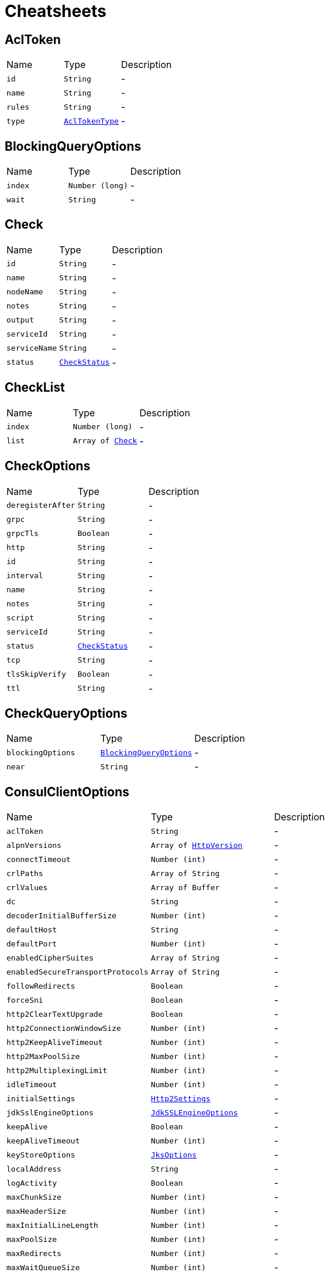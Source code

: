 = Cheatsheets

[[AclToken]]
== AclToken


[cols=">25%,^25%,50%"]
[frame="topbot"]
|===
^|Name | Type ^| Description
|[[id]]`id`|`String`|-
|[[name]]`name`|`String`|-
|[[rules]]`rules`|`String`|-
|[[type]]`type`|`link:enums.html#AclTokenType[AclTokenType]`|-
|===

[[BlockingQueryOptions]]
== BlockingQueryOptions


[cols=">25%,^25%,50%"]
[frame="topbot"]
|===
^|Name | Type ^| Description
|[[index]]`index`|`Number (long)`|-
|[[wait]]`wait`|`String`|-
|===

[[Check]]
== Check


[cols=">25%,^25%,50%"]
[frame="topbot"]
|===
^|Name | Type ^| Description
|[[id]]`id`|`String`|-
|[[name]]`name`|`String`|-
|[[nodeName]]`nodeName`|`String`|-
|[[notes]]`notes`|`String`|-
|[[output]]`output`|`String`|-
|[[serviceId]]`serviceId`|`String`|-
|[[serviceName]]`serviceName`|`String`|-
|[[status]]`status`|`link:enums.html#CheckStatus[CheckStatus]`|-
|===

[[CheckList]]
== CheckList


[cols=">25%,^25%,50%"]
[frame="topbot"]
|===
^|Name | Type ^| Description
|[[index]]`index`|`Number (long)`|-
|[[list]]`list`|`Array of link:dataobjects.html#Check[Check]`|-
|===

[[CheckOptions]]
== CheckOptions


[cols=">25%,^25%,50%"]
[frame="topbot"]
|===
^|Name | Type ^| Description
|[[deregisterAfter]]`deregisterAfter`|`String`|-
|[[grpc]]`grpc`|`String`|-
|[[grpcTls]]`grpcTls`|`Boolean`|-
|[[http]]`http`|`String`|-
|[[id]]`id`|`String`|-
|[[interval]]`interval`|`String`|-
|[[name]]`name`|`String`|-
|[[notes]]`notes`|`String`|-
|[[script]]`script`|`String`|-
|[[serviceId]]`serviceId`|`String`|-
|[[status]]`status`|`link:enums.html#CheckStatus[CheckStatus]`|-
|[[tcp]]`tcp`|`String`|-
|[[tlsSkipVerify]]`tlsSkipVerify`|`Boolean`|-
|[[ttl]]`ttl`|`String`|-
|===

[[CheckQueryOptions]]
== CheckQueryOptions


[cols=">25%,^25%,50%"]
[frame="topbot"]
|===
^|Name | Type ^| Description
|[[blockingOptions]]`blockingOptions`|`link:dataobjects.html#BlockingQueryOptions[BlockingQueryOptions]`|-
|[[near]]`near`|`String`|-
|===

[[ConsulClientOptions]]
== ConsulClientOptions


[cols=">25%,^25%,50%"]
[frame="topbot"]
|===
^|Name | Type ^| Description
|[[aclToken]]`aclToken`|`String`|-
|[[alpnVersions]]`alpnVersions`|`Array of link:enums.html#HttpVersion[HttpVersion]`|-
|[[connectTimeout]]`connectTimeout`|`Number (int)`|-
|[[crlPaths]]`crlPaths`|`Array of String`|-
|[[crlValues]]`crlValues`|`Array of Buffer`|-
|[[dc]]`dc`|`String`|-
|[[decoderInitialBufferSize]]`decoderInitialBufferSize`|`Number (int)`|-
|[[defaultHost]]`defaultHost`|`String`|-
|[[defaultPort]]`defaultPort`|`Number (int)`|-
|[[enabledCipherSuites]]`enabledCipherSuites`|`Array of String`|-
|[[enabledSecureTransportProtocols]]`enabledSecureTransportProtocols`|`Array of String`|-
|[[followRedirects]]`followRedirects`|`Boolean`|-
|[[forceSni]]`forceSni`|`Boolean`|-
|[[http2ClearTextUpgrade]]`http2ClearTextUpgrade`|`Boolean`|-
|[[http2ConnectionWindowSize]]`http2ConnectionWindowSize`|`Number (int)`|-
|[[http2KeepAliveTimeout]]`http2KeepAliveTimeout`|`Number (int)`|-
|[[http2MaxPoolSize]]`http2MaxPoolSize`|`Number (int)`|-
|[[http2MultiplexingLimit]]`http2MultiplexingLimit`|`Number (int)`|-
|[[idleTimeout]]`idleTimeout`|`Number (int)`|-
|[[initialSettings]]`initialSettings`|`link:dataobjects.html#Http2Settings[Http2Settings]`|-
|[[jdkSslEngineOptions]]`jdkSslEngineOptions`|`link:dataobjects.html#JdkSSLEngineOptions[JdkSSLEngineOptions]`|-
|[[keepAlive]]`keepAlive`|`Boolean`|-
|[[keepAliveTimeout]]`keepAliveTimeout`|`Number (int)`|-
|[[keyStoreOptions]]`keyStoreOptions`|`link:dataobjects.html#JksOptions[JksOptions]`|-
|[[localAddress]]`localAddress`|`String`|-
|[[logActivity]]`logActivity`|`Boolean`|-
|[[maxChunkSize]]`maxChunkSize`|`Number (int)`|-
|[[maxHeaderSize]]`maxHeaderSize`|`Number (int)`|-
|[[maxInitialLineLength]]`maxInitialLineLength`|`Number (int)`|-
|[[maxPoolSize]]`maxPoolSize`|`Number (int)`|-
|[[maxRedirects]]`maxRedirects`|`Number (int)`|-
|[[maxWaitQueueSize]]`maxWaitQueueSize`|`Number (int)`|-
|[[maxWebsocketFrameSize]]`maxWebsocketFrameSize`|`Number (int)`|-
|[[maxWebsocketMessageSize]]`maxWebsocketMessageSize`|`Number (int)`|-
|[[metricsName]]`metricsName`|`String`|-
|[[openSslEngineOptions]]`openSslEngineOptions`|`link:dataobjects.html#OpenSSLEngineOptions[OpenSSLEngineOptions]`|-
|[[pemKeyCertOptions]]`pemKeyCertOptions`|`link:dataobjects.html#PemKeyCertOptions[PemKeyCertOptions]`|-
|[[pemTrustOptions]]`pemTrustOptions`|`link:dataobjects.html#PemTrustOptions[PemTrustOptions]`|-
|[[pfxKeyCertOptions]]`pfxKeyCertOptions`|`link:dataobjects.html#PfxOptions[PfxOptions]`|-
|[[pfxTrustOptions]]`pfxTrustOptions`|`link:dataobjects.html#PfxOptions[PfxOptions]`|-
|[[pipelining]]`pipelining`|`Boolean`|-
|[[pipeliningLimit]]`pipeliningLimit`|`Number (int)`|-
|[[poolCleanerPeriod]]`poolCleanerPeriod`|`Number (int)`|-
|[[protocolVersion]]`protocolVersion`|`link:enums.html#HttpVersion[HttpVersion]`|-
|[[proxyOptions]]`proxyOptions`|`link:dataobjects.html#ProxyOptions[ProxyOptions]`|-
|[[receiveBufferSize]]`receiveBufferSize`|`Number (int)`|-
|[[reuseAddress]]`reuseAddress`|`Boolean`|-
|[[reusePort]]`reusePort`|`Boolean`|-
|[[sendBufferSize]]`sendBufferSize`|`Number (int)`|-
|[[sendUnmaskedFrames]]`sendUnmaskedFrames`|`Boolean`|-
|[[soLinger]]`soLinger`|`Number (int)`|-
|[[ssl]]`ssl`|`Boolean`|-
|[[tcpCork]]`tcpCork`|`Boolean`|-
|[[tcpFastOpen]]`tcpFastOpen`|`Boolean`|-
|[[tcpKeepAlive]]`tcpKeepAlive`|`Boolean`|-
|[[tcpNoDelay]]`tcpNoDelay`|`Boolean`|-
|[[tcpQuickAck]]`tcpQuickAck`|`Boolean`|-
|[[timeout]]`timeout`|`Number (long)`|-
|[[trafficClass]]`trafficClass`|`Number (int)`|-
|[[trustAll]]`trustAll`|`Boolean`|-
|[[trustStoreOptions]]`trustStoreOptions`|`link:dataobjects.html#JksOptions[JksOptions]`|-
|[[tryUseCompression]]`tryUseCompression`|`Boolean`|-
|[[useAlpn]]`useAlpn`|`Boolean`|-
|[[usePooledBuffers]]`usePooledBuffers`|`Boolean`|-
|[[userAgent]]`userAgent`|`String`|-
|[[userAgentEnabled]]`userAgentEnabled`|`Boolean`|-
|[[verifyHost]]`verifyHost`|`Boolean`|-
|===

[[Coordinate]]
== Coordinate


[cols=">25%,^25%,50%"]
[frame="topbot"]
|===
^|Name | Type ^| Description
|[[adj]]`adj`|`Number (float)`|-
|[[err]]`err`|`Number (float)`|-
|[[height]]`height`|`Number (float)`|-
|[[node]]`node`|`String`|-
|[[vec]]`vec`|`Array of Number (Float)`|-
|===

[[CoordinateList]]
== CoordinateList


[cols=">25%,^25%,50%"]
[frame="topbot"]
|===
^|Name | Type ^| Description
|[[index]]`index`|`Number (long)`|-
|[[list]]`list`|`Array of link:dataobjects.html#Coordinate[Coordinate]`|-
|===

[[DcCoordinates]]
== DcCoordinates


[cols=">25%,^25%,50%"]
[frame="topbot"]
|===
^|Name | Type ^| Description
|[[datacenter]]`datacenter`|`String`|-
|[[servers]]`servers`|`Array of link:dataobjects.html#Coordinate[Coordinate]`|-
|===

[[Event]]
== Event


[cols=">25%,^25%,50%"]
[frame="topbot"]
|===
^|Name | Type ^| Description
|[[id]]`id`|`String`|-
|[[lTime]]`lTime`|`Number (int)`|-
|[[name]]`name`|`String`|-
|[[node]]`node`|`String`|-
|[[payload]]`payload`|`String`|-
|[[service]]`service`|`String`|-
|[[tag]]`tag`|`String`|-
|[[version]]`version`|`Number (int)`|-
|===

[[EventList]]
== EventList


[cols=">25%,^25%,50%"]
[frame="topbot"]
|===
^|Name | Type ^| Description
|[[index]]`index`|`Number (long)`|-
|[[list]]`list`|`Array of link:dataobjects.html#Event[Event]`|-
|===

[[EventListOptions]]
== EventListOptions


[cols=">25%,^25%,50%"]
[frame="topbot"]
|===
^|Name | Type ^| Description
|[[blockingOptions]]`blockingOptions`|`link:dataobjects.html#BlockingQueryOptions[BlockingQueryOptions]`|-
|[[name]]`name`|`String`|-
|===

[[EventOptions]]
== EventOptions


[cols=">25%,^25%,50%"]
[frame="topbot"]
|===
^|Name | Type ^| Description
|[[node]]`node`|`String`|-
|[[payload]]`payload`|`String`|-
|[[service]]`service`|`String`|-
|[[tag]]`tag`|`String`|-
|===

[[KeyValue]]
== KeyValue


[cols=">25%,^25%,50%"]
[frame="topbot"]
|===
^|Name | Type ^| Description
|[[createIndex]]`createIndex`|`Number (long)`|-
|[[flags]]`flags`|`Number (long)`|-
|[[key]]`key`|`String`|-
|[[lockIndex]]`lockIndex`|`Number (long)`|-
|[[modifyIndex]]`modifyIndex`|`Number (long)`|-
|[[session]]`session`|`String`|-
|[[value]]`value`|`String`|-
|===

[[KeyValueList]]
== KeyValueList


[cols=">25%,^25%,50%"]
[frame="topbot"]
|===
^|Name | Type ^| Description
|[[index]]`index`|`Number (long)`|-
|[[list]]`list`|`Array of link:dataobjects.html#KeyValue[KeyValue]`|-
|===

[[KeyValueOptions]]
== KeyValueOptions


[cols=">25%,^25%,50%"]
[frame="topbot"]
|===
^|Name | Type ^| Description
|[[acquireSession]]`acquireSession`|`String`|-
|[[casIndex]]`casIndex`|`Number (long)`|-
|[[flags]]`flags`|`Number (long)`|-
|[[releaseSession]]`releaseSession`|`String`|-
|===

[[MaintenanceOptions]]
== MaintenanceOptions


[cols=">25%,^25%,50%"]
[frame="topbot"]
|===
^|Name | Type ^| Description
|[[enable]]`enable`|`Boolean`|-
|[[id]]`id`|`String`|-
|[[reason]]`reason`|`String`|-
|===

[[Node]]
== Node


[cols=">25%,^25%,50%"]
[frame="topbot"]
|===
^|Name | Type ^| Description
|[[address]]`address`|`String`|-
|[[lanAddress]]`lanAddress`|`String`|-
|[[name]]`name`|`String`|-
|[[wanAddress]]`wanAddress`|`String`|-
|===

[[NodeList]]
== NodeList


[cols=">25%,^25%,50%"]
[frame="topbot"]
|===
^|Name | Type ^| Description
|[[index]]`index`|`Number (long)`|-
|[[list]]`list`|`Array of link:dataobjects.html#Node[Node]`|-
|===

[[NodeQueryOptions]]
== NodeQueryOptions


[cols=">25%,^25%,50%"]
[frame="topbot"]
|===
^|Name | Type ^| Description
|[[blockingOptions]]`blockingOptions`|`link:dataobjects.html#BlockingQueryOptions[BlockingQueryOptions]`|-
|[[near]]`near`|`String`|-
|===

[[PreparedQueryDefinition]]
== PreparedQueryDefinition


[cols=">25%,^25%,50%"]
[frame="topbot"]
|===
^|Name | Type ^| Description
|[[dcs]]`dcs`|`Array of String`|-
|[[dnsTtl]]`dnsTtl`|`String`|-
|[[id]]`id`|`String`|-
|[[meta]]`meta`|`String`|-
|[[name]]`name`|`String`|-
|[[nearestN]]`nearestN`|`Number (int)`|-
|[[passing]]`passing`|`Boolean`|-
|[[service]]`service`|`String`|-
|[[session]]`session`|`String`|-
|[[tags]]`tags`|`Array of String`|-
|[[templateRegexp]]`templateRegexp`|`String`|-
|[[templateType]]`templateType`|`String`|-
|[[token]]`token`|`String`|-
|===

[[PreparedQueryExecuteOptions]]
== PreparedQueryExecuteOptions


[cols=">25%,^25%,50%"]
[frame="topbot"]
|===
^|Name | Type ^| Description
|[[limit]]`limit`|`Number (int)`|-
|[[near]]`near`|`String`|-
|===

[[PreparedQueryExecuteResponse]]
== PreparedQueryExecuteResponse


[cols=">25%,^25%,50%"]
[frame="topbot"]
|===
^|Name | Type ^| Description
|[[dc]]`dc`|`String`|-
|[[dnsTtl]]`dnsTtl`|`String`|-
|[[failovers]]`failovers`|`Number (int)`|-
|[[nodes]]`nodes`|`Array of link:dataobjects.html#ServiceEntry[ServiceEntry]`|-
|[[service]]`service`|`String`|-
|===

[[Service]]
== Service


[cols=">25%,^25%,50%"]
[frame="topbot"]
|===
^|Name | Type ^| Description
|[[address]]`address`|`String`|-
|[[id]]`id`|`String`|-
|[[name]]`name`|`String`|-
|[[node]]`node`|`String`|-
|[[nodeAddress]]`nodeAddress`|`String`|-
|[[port]]`port`|`Number (int)`|-
|[[tags]]`tags`|`Array of String`|-
|===

[[ServiceEntry]]
== ServiceEntry


[cols=">25%,^25%,50%"]
[frame="topbot"]
|===
^|Name | Type ^| Description
|[[checks]]`checks`|`Array of link:dataobjects.html#Check[Check]`|-
|[[node]]`node`|`link:dataobjects.html#Node[Node]`|-
|[[service]]`service`|`link:dataobjects.html#Service[Service]`|-
|===

[[ServiceEntryList]]
== ServiceEntryList


[cols=">25%,^25%,50%"]
[frame="topbot"]
|===
^|Name | Type ^| Description
|[[index]]`index`|`Number (long)`|-
|[[list]]`list`|`Array of link:dataobjects.html#ServiceEntry[ServiceEntry]`|-
|===

[[ServiceList]]
== ServiceList


[cols=">25%,^25%,50%"]
[frame="topbot"]
|===
^|Name | Type ^| Description
|[[index]]`index`|`Number (long)`|-
|[[list]]`list`|`Array of link:dataobjects.html#Service[Service]`|-
|===

[[ServiceOptions]]
== ServiceOptions


[cols=">25%,^25%,50%"]
[frame="topbot"]
|===
^|Name | Type ^| Description
|[[address]]`address`|`String`|-
|[[checkOptions]]`checkOptions`|`link:dataobjects.html#CheckOptions[CheckOptions]`|-
|[[id]]`id`|`String`|-
|[[name]]`name`|`String`|-
|[[port]]`port`|`Number (int)`|-
|[[tags]]`tags`|`Array of String`|-
|===

[[ServiceQueryOptions]]
== ServiceQueryOptions


[cols=">25%,^25%,50%"]
[frame="topbot"]
|===
^|Name | Type ^| Description
|[[blockingOptions]]`blockingOptions`|`link:dataobjects.html#BlockingQueryOptions[BlockingQueryOptions]`|-
|[[near]]`near`|`String`|-
|[[tag]]`tag`|`String`|-
|===

[[Session]]
== Session


[cols=">25%,^25%,50%"]
[frame="topbot"]
|===
^|Name | Type ^| Description
|[[checks]]`checks`|`Array of String`|-
|[[createIndex]]`createIndex`|`Number (long)`|-
|[[id]]`id`|`String`|-
|[[index]]`index`|`Number (long)`|-
|[[lockDelay]]`lockDelay`|`Number (long)`|-
|[[node]]`node`|`String`|-
|===

[[SessionList]]
== SessionList


[cols=">25%,^25%,50%"]
[frame="topbot"]
|===
^|Name | Type ^| Description
|[[index]]`index`|`Number (long)`|-
|[[list]]`list`|`Array of link:dataobjects.html#Session[Session]`|-
|===

[[SessionOptions]]
== SessionOptions


[cols=">25%,^25%,50%"]
[frame="topbot"]
|===
^|Name | Type ^| Description
|[[behavior]]`behavior`|`link:enums.html#SessionBehavior[SessionBehavior]`|-
|[[checks]]`checks`|`Array of String`|-
|[[lockDelay]]`lockDelay`|`Number (long)`|-
|[[name]]`name`|`String`|-
|[[node]]`node`|`String`|-
|[[ttl]]`ttl`|`Number (long)`|-
|===

[[TxnError]]
== TxnError


[cols=">25%,^25%,50%"]
[frame="topbot"]
|===
^|Name | Type ^| Description
|[[opIndex]]`opIndex`|`Number (int)`|-
|[[what]]`what`|`String`|-
|===

[[TxnKVOperation]]
== TxnKVOperation


[cols=">25%,^25%,50%"]
[frame="topbot"]
|===
^|Name | Type ^| Description
|[[flags]]`flags`|`Number (long)`|-
|[[index]]`index`|`Number (long)`|-
|[[key]]`key`|`String`|-
|[[session]]`session`|`String`|-
|[[type]]`type`|`link:enums.html#TxnKVVerb[TxnKVVerb]`|-
|[[value]]`value`|`String`|-
|===

[[TxnRequest]]
== TxnRequest


[cols=">25%,^25%,50%"]
[frame="topbot"]
|===
^|Name | Type ^| Description
|[[operationsSize]]`operationsSize`|`Number (int)`|-
|===

[[TxnResponse]]
== TxnResponse


[cols=">25%,^25%,50%"]
[frame="topbot"]
|===
^|Name | Type ^| Description
|[[errors]]`errors`|`Array of link:dataobjects.html#TxnError[TxnError]`|-
|[[errorsSize]]`errorsSize`|`Number (int)`|-
|[[resultsSize]]`resultsSize`|`Number (int)`|-
|===

